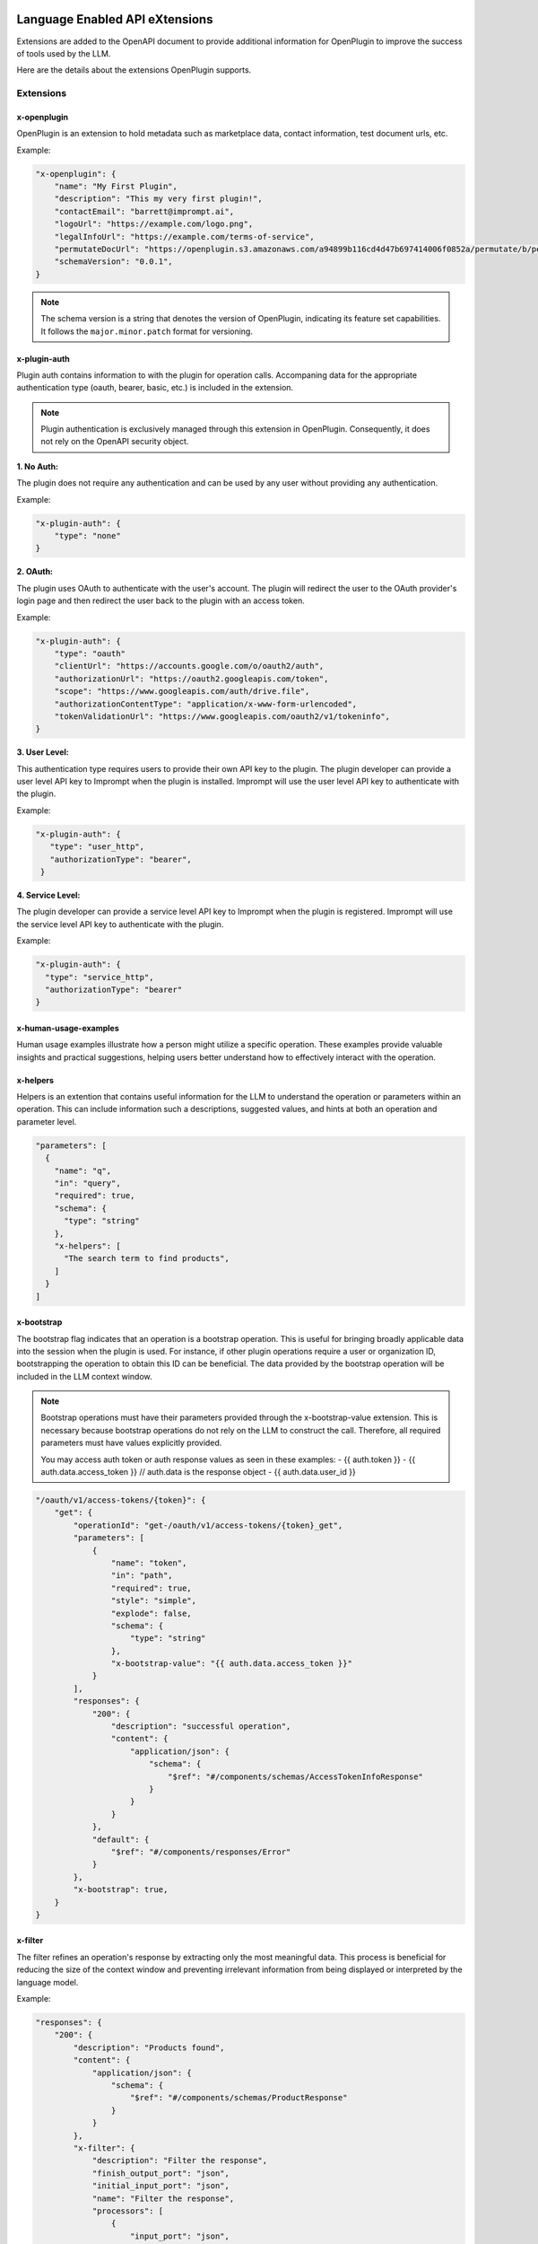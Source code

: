 .. image:: ../_images/leapix_light.png
    :class: leapix-logo
    :alt: leapix

========================================
Language Enabled API eXtensions
========================================

Extensions are added to the OpenAPI document to provide additional information for OpenPlugin to improve the success of tools used by the LLM.

Here are the details about the extensions OpenPlugin supports.

Extensions
=============

x-openplugin
------------------------
OpenPlugin is an extension to hold metadata such as marketplace data, contact information, test document urls, etc.

Example:

.. code-block:: json

    "x-openplugin": {
        "name": "My First Plugin",
        "description": "This my very first plugin!",
        "contactEmail": "barrett@imprompt.ai",
        "logoUrl": "https://example.com/logo.png",
        "legalInfoUrl": "https://example.com/terms-of-service",
        "permutateDocUrl": "https://openplugin.s3.amazonaws.com/a94899b116cd4d47b697414006f0852a/permutate/b/permutate.json"
        "schemaVersion": "0.0.1",
    }

.. note::
  The schema version is a string that denotes the version of OpenPlugin, indicating its feature set capabilities. It follows the ``major.minor.patch`` format for versioning.


x-plugin-auth
------------------------
Plugin auth contains information to with the plugin for operation calls. Accompaning data for the appropriate authentication type (oauth, bearer, basic, etc.) is included in the extension.

.. note::
  Plugin authentication is exclusively managed through this extension in OpenPlugin. Consequently, it does not rely on the OpenAPI security object.

**1. No Auth:**

The plugin does not require any authentication and can be used by any user without providing any authentication.

Example:

.. code-block:: json

    "x-plugin-auth": {
        "type": "none"
    }

**2. OAuth:**

The plugin uses OAuth to authenticate with the user's account. The plugin will redirect the user to the OAuth provider's login page and then redirect the user back to the plugin with an access token.

Example:

.. code-block:: json

    "x-plugin-auth": {
        "type": "oauth"
        "clientUrl": "https://accounts.google.com/o/oauth2/auth",
        "authorizationUrl": "https://oauth2.googleapis.com/token",
        "scope": "https://www.googleapis.com/auth/drive.file",
        "authorizationContentType": "application/x-www-form-urlencoded",
        "tokenValidationUrl": "https://www.googleapis.com/oauth2/v1/tokeninfo",
    }

**3. User Level:**

This authentication type requires users to provide their own API key to the plugin. The plugin developer can provide a user level API key to Imprompt when the plugin is installed. Imprompt will use the user level API key to authenticate with the plugin.

Example:

.. code-block:: json

   "x-plugin-auth": {
      "type": "user_http",
      "authorizationType": "bearer",
    }


**4. Service Level:**

The plugin developer can provide a service level API key to Imprompt when the plugin is registered. Imprompt will use the service level API key to authenticate with the plugin.


Example:

.. code-block:: json

    "x-plugin-auth": {
      "type": "service_http",
      "authorizationType": "bearer"
    }


x-human-usage-examples
------------------------
Human usage examples illustrate how a person might utilize a specific operation. These examples provide valuable insights and practical suggestions, helping users better understand how to effectively interact with the operation.


x-helpers
------------------------
Helpers is an extention that contains useful information for the LLM to understand the operation or parameters within an operation. This can include information such a descriptions, suggested values, and hints at both an operation and parameter level.

.. code-block:: json

  "parameters": [
    {
      "name": "q",
      "in": "query",
      "required": true,
      "schema": {
        "type": "string"
      },
      "x-helpers": [
        "The search term to find products",
      ]
    }
  ]


x-bootstrap
------------------------
The bootstrap flag indicates that an operation is a bootstrap operation. This is useful for bringing broadly applicable data into the session when the plugin is used. For instance, if other plugin operations require a user or organization ID, bootstrapping the operation to obtain this ID can be beneficial. The data provided by the bootstrap operation will be included in the LLM context window.

.. note::
  Bootstrap operations must have their parameters provided through the x-bootstrap-value extension. This is necessary because bootstrap operations do not rely on the LLM to construct the call. Therefore, all required parameters must have values explicitly provided.

  You may access auth token or auth response values as seen in these examples:
  - {{ auth.token }}
  - {{ auth.data.access_token }} // auth.data is the response object
  - {{ auth.data.user_id }}


.. code-block:: json

  "/oauth/v1/access-tokens/{token}": {
      "get": {
          "operationId": "get-/oauth/v1/access-tokens/{token}_get",
          "parameters": [
              {
                  "name": "token",
                  "in": "path",
                  "required": true,
                  "style": "simple",
                  "explode": false,
                  "schema": {
                      "type": "string"
                  },
                  "x-bootstrap-value": "{{ auth.data.access_token }}"
              }
          ],
          "responses": {
              "200": {
                  "description": "successful operation",
                  "content": {
                      "application/json": {
                          "schema": {
                              "$ref": "#/components/schemas/AccessTokenInfoResponse"
                          }
                      }
                  }
              },
              "default": {
                  "$ref": "#/components/responses/Error"
              }
          },
          "x-bootstrap": true,
      }
  }


x-filter
------------------------
The filter refines an operation's response by extracting only the most meaningful data. This process is beneficial for reducing the size of the context window and preventing irrelevant information from being displayed or interpreted by the language model.

Example:

.. code-block:: json

  "responses": {
      "200": {
          "description": "Products found",
          "content": {
              "application/json": {
                  "schema": {
                      "$ref": "#/components/schemas/ProductResponse"
                  }
              }
          },
          "x-filter": {
              "description": "Filter the response",
              "finish_output_port": "json",
              "initial_input_port": "json",
              "name": "Filter the response",
              "processors": [
                  {
                      "input_port": "json",
                      "output_port": "json",
                      "metadata": {
                          "template": "{\n    \"products\": [\n        {% for product in products %}\n        {\n            \"name\": \"{{ product.name }}\",\n            \"price\": \"{{ product.price }}\",\n            \"url\": \"{{ product.url }}\"\n        }\n        {% if not loop.last %},{% endif %}\n        {% endfor %}2\n    ]\n}",
                          "mime_type": "application/json"
                      },
                      "processor_implementation_type": "template_engine_with_jinja",
                      "processor_type": "template_engine"
                  }
              ]
          }
      },
  },


x-dependent
------------------------
Operations often include parameters that rely on the results of other operations to determine their values (e.g., an ID). This extension is used to trigger the plugin to call the dependent operation in order to ascertain the value of the parameter.

Example:

.. code-block:: json

  "parameters": [
      {
          "name": "origin_city_id",
          "in": "query",
          "description": "The id of the origin city",
          "required": true,
          "schema": {
              "type": "string"
          },
          "x-dependent": {
              "path": "/api/v1/find_city_id",
              "method": "get",
          }
      }
  ]


x-lookup
------------------------
This extension is similar to x-dependent, but is used on the operation response to help resolve fields that may not be human readable. This is useful for the LLM to understand the value of a field that may be an id or a code.

Example:

.. code-block:: json

  "x-lookup": {
    "path": "/api/v1/train_providers",
    "method": "get",
    "parameter": "$request.query.train_provider_id"
  }

.. notes::
  The parameter field follows JSON Schema notation. It is used to map the value from the response attribute, where the x-lookup is attached, to the parameter in the lookup request.


x-output-modules
------------------------
Output modules enable plugin developers to transform an operation's response into a desirable format for the user. These modules can perform tasks such as summarizing a JSON response into natural language or generating visually appealing UI displays using JSX or Jinja templating.

Example:

.. code-block:: json

  "x-output-modules": [
    {
      "name": "default_cleanup_response",
      "description": "This module will convert the output to text",
      "initial_input_port": "json",
      "finish_output_port": "text",
      "processors": [
        {
          "input_port": "json",
          "output_port": "text",
          "processor_type": "template_engine",
          "processor_implementation_type": "template_engine_with_jinja",
          "metadata": {
            "template": "{% for product in products %}\nName: {{ product['name'] }}\nURL: {{ product['url'] }}\nPrice: {{ product['price'] }}\n\n{% endfor %}"
          }
        }
      ]
    }
  ]


x-few-shot-examples
------------------------
Few-shot examples enable plugin developers to define prompts and parameter slot filling for specific operations. By providing these examples, developers can inform the LLM, thereby enhancing its accuracy and understanding of the operation.

The prompt and parameter_mapping are two key elements within the x-few-shot-example.

Prompt
~~~~~~~~~~~~~~~~~~~~~~~~
The prompt is a string that represents a natural language question or command that a user might ask. It is designed to trigger the specific operation that the example is attached to. The prompt should be written in a way that it clearly indicates the intent of the operation.

Parameter Mapping
~~~~~~~~~~~~~~~~~~~~~~~~
The parameter mapping is a dictionary that associates the parameters in the prompt with their corresponding request parameter values. This helps the AI understand how parts of the user's input align with the parameters defined in the API.

Example:

.. code-block:: json

  "x-few-shot-examples": [
    {
      "prompt": "Find the id for Austin.",
      "parameter_mapping": {
        "city": "Austin"
      }
    },
    {
      "prompt": "What is the identifier for the city known as Buenos Aires?",
      "parameter_mapping": {
        "city": "Buenos Aires"
      }
    }
  ]
